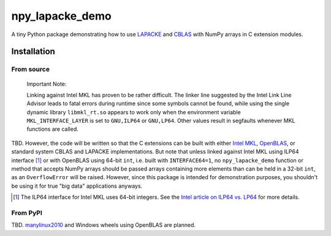 .. README.rst for npy_openblas_demo

npy_lapacke_demo
================

A tiny Python package demonstrating how to use `LAPACKE`__ and `CBLAS`__ with
NumPy arrays in C extension modules.

.. __: https://www.netlib.org/lapack/lapacke.html

.. __: http://www.netlib.org/blas/


Installation
------------

From source
~~~~~~~~~~~

   Important Note:

   Linking against Intel MKL has proven to be rather difficult. The linker line
   suggested by the Intel Link Line Advisor leads to fatal errors during
   runtime since some symbols cannot be found, while using the single dynamic
   library ``libmkl_rt.so`` appears to work only when the environment variable
   ``MKL_INTERFACE_LAYER`` is set to ``GNU,ILP64`` or ``GNU,LP64``. Other 
   values result in segfaults whenever MKL functions are called.

TBD. However, the code will be written so that the C extensions can be built
with either `Intel MKL`__, `OpenBLAS`__, or standard system CBLAS and LAPACKE
implementations. But note that unless linked against Intel MKL using ILP64
interface [#]_ or with OpenBLAS using 64-bit ``int``, i.e. built with
``INTERFACE64=1``, no ``npy_lapacke_demo`` function or method that accepts
NumPy arrays should be passed arrays containing more elements than can be held
in a 32-bit ``int``, as an ``OverflowError`` will be raised. However, since
this package is intended for demonstration purposes, you shouldn't be using it
for true "big data" applications anyways.

.. __: https://software.intel.com/content/www/us/en/develop/documentation/
   onemkl-developer-reference-c/top.html

.. __: https://www.openblas.net/

.. [#] The ILP64 interface for Intel MKL uses 64-bit integers. See the
   `Intel article on ILP64 vs. LP64`__ for more details.

.. __: https://software.intel.com/content/www/us/en/develop/documentation/
   onemkl-linux-developer-guide/top/linking-your-application-with-the-intel-
   oneapi-math-kernel-library/linking-in-detail/linking-with-interface-
   libraries/using-the-ilp64-interface-vs-lp64-interface.html


From PyPI
~~~~~~~~~

TBD. `manylinux2010`__ and Windows wheels using OpenBLAS are planned.

.. __: https://github.com/pypa/manylinux